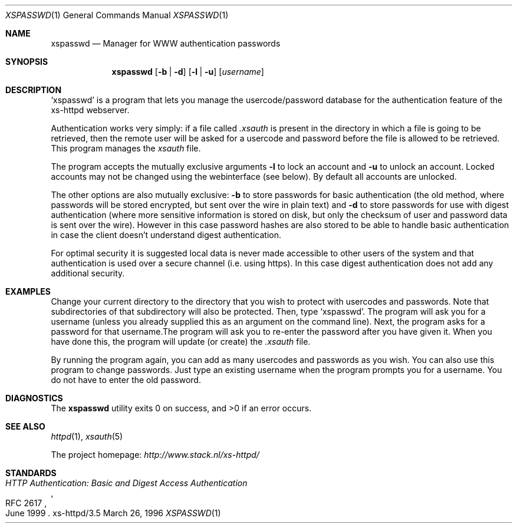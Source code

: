 .Dd March 26, 1996
.Dt XSPASSWD 1
.Os xs-httpd/3.5
.Sh NAME
.Nm xspasswd
.Nd Manager for WWW authentication passwords
.Sh SYNOPSIS
.Nm xspasswd
.Op Fl b | Fl d
.Op Fl l | Fl u
.Op Ar username
.Sh DESCRIPTION
.Ql xspasswd
is a program that lets you manage the usercode/password
database for the authentication feature of the xs\-httpd
webserver.
.Pp
Authentication works very simply: if a file called
.Pa .xsauth
is present in the directory in which a file is going to be
retrieved, then the remote user will be asked for a usercode
and password before the file is allowed to be retrieved.
This program manages the
.Pa xsauth
file.
.Pp
The program accepts the mutually exclusive arguments
.Fl l
to lock an account and
.Fl u
to unlock an account. Locked accounts may not be changed
using the webinterface (see below). By default all accounts
are unlocked.
.Pp
The other options are also mutually exclusive:
.Fl b
to store passwords for basic authentication (the old method,
where passwords will be stored encrypted, but sent over the
wire in plain text) and
.Fl d
to store passwords for use with digest authentication (where
more sensitive information is stored on disk, but only the
checksum of user and password data is sent over the wire).
However in this case password hashes are also stored to be
able to handle basic authentication in case the client
doesn't understand digest authentication.
.Pp
For optimal security it is suggested local data is never
made accessible to other users of the system and that
authentication is used over a secure channel (i.e. using
https). In this case digest authentication does not add
any additional security.
.Sh EXAMPLES
Change your current directory to the directory that you wish
to protect with usercodes and passwords. Note that
subdirectories of that subdirectory will also be protected.
Then, type
.Ql xspasswd .
The program will ask you for a username (unless you already
supplied this as an argument on the command line). Next, the
program asks for a password for that username.The program
will ask you to re\-enter the password after you have given
it. When you have done this, the program will update (or
create) the
.Pa .xsauth
file.
.Pp
By running the program again, you can add as many usercodes
and passwords as you wish. You can also use this program to
change passwords. Just type an existing username when the
program prompts you for a username. You do not have to enter
the old password.
.Sh DIAGNOSTICS
.Ex -std xspasswd
.Sh SEE ALSO
.Xr httpd 1 ,
.Xr xsauth 5
.Pp
The project homepage:
.Pa http://www.stack.nl/xs\-httpd/
.Sh STANDARDS
.Rs
.%R RFC 2617
.%T HTTP Authentication: Basic and Digest Access Authentication
.%D June 1999
.Re
